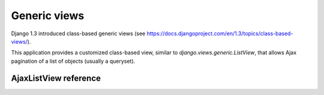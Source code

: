 Generic views
=============

Django 1.3 introduced class-based generic views
(see https://docs.djangoproject.com/en/1.3/topics/class-based-views/).

This application provides a customized class-based view, similar to
*django.views.generic.ListView*, that allows Ajax pagination of a
list of objects (usually a queryset).

AjaxListView reference
~~~~~~~~~~~~~~~~~~~~~~

.. py:module:: el_pagination.views

.. py:class:: AjaxListView(django.views.generic.ListView)

    A class based view, similar to *django.views.generic.ListView*,
    that allows Ajax pagination of a list of objects.

    You can use this class based view in place of *ListView* in order to
    recreate the behaviour of the *page_template* decorator.

    For instance, assume you have this code (taken from Django docs)::

        from django.conf.urls.defaults import *
        from django.views.generic import ListView
        from books.models import Publisher

        urlpatterns = patterns('',
            (r'^publishers/$', ListView.as_view(model=Publisher)),
        )

    You want to Ajax paginate publishers, so, as seen, you need to switch
    the template if the request is Ajax and put the page template
    into the context as a variable named *page_template*.

    This is straightforward, you only need to replace the view class, e.g.::

        from django.conf.urls.defaults import *
        from books.models import Publisher

        from el_pagination.views import AjaxListView

        urlpatterns = patterns('',
            (r'^publishers/$', AjaxListView.as_view(model=Publisher)),
        )

    NOTE: Django >= 1.3 is required to use this view.


    .. py:attribute:: key

        the querystring key used for the current pagination
        (default: *settings.EL_PAGINATION_PAGE_LABEL*)

    .. py:attribute:: page_template

        the template used for the paginated objects

    .. py:attribute:: page_template_suffix

        the template suffix used for autogenerated page_template name
        (when not given, default='_page')


    .. py:method:: get_context_data(self, **kwargs)

        Adds the *page_template* variable in the context.

        If the *page_template* is not given as a kwarg of the *as_view*
        method then it is invented using app label, model name
        (obviously if the list is a queryset), *self.template_name_suffix*
        and *self.page_template_suffix*.

        For instance, if the list is a queryset of *blog.Entry*,
        the template will be *blog/entry_list_page.html*.

    .. py:method:: get_template_names(self)

        Switch the templates for Ajax requests.

    .. py:method:: get_page_template(self, **kwargs)

        Only called if *page_template* is not given as a kwarg of
        *self.as_view*.
